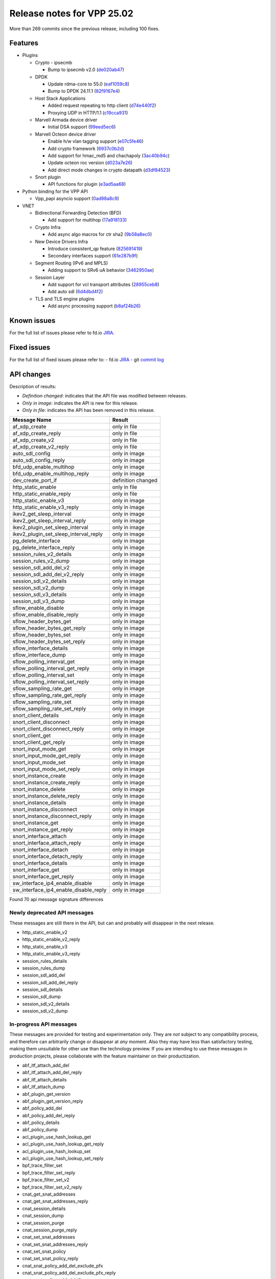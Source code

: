 Release notes for VPP 25.02
===========================

More than 269 commits since the previous release, including 100 fixes.

Features
--------

- Plugins

  - Crypto - ipsecmb

    - Bump to ipsecmb v2.0 (`de020ab47 <https://gerrit.fd.io/r/gitweb?p=vpp.git;a=commit;h=de020ab47>`_)

  - DPDK

    - Update rdma-core to 55.0 (`eaf1059c8 <https://gerrit.fd.io/r/gitweb?p=vpp.git;a=commit;h=eaf1059c8>`_)
    - Bump to DPDK 24.11.1 (`82f9167e4 <https://gerrit.fd.io/r/gitweb?p=vpp.git;a=commit;h=82f9167e4>`_)

  - Host Stack Applications

    - Added request repeating to http client (`d74e440f2 <https://gerrit.fd.io/r/gitweb?p=vpp.git;a=commit;h=d74e440f2>`_)
    - Proxying UDP in HTTP/1.1 (`c19cca931 <https://gerrit.fd.io/r/gitweb?p=vpp.git;a=commit;h=c19cca931>`_)

  - Marvell Armada device driver

    - Initial DSA support (`99eed5ec6 <https://gerrit.fd.io/r/gitweb?p=vpp.git;a=commit;h=99eed5ec6>`_)

  - Marvell Octeon device driver

    - Enable h/w vlan tagging support (`e07c5fe46 <https://gerrit.fd.io/r/gitweb?p=vpp.git;a=commit;h=e07c5fe46>`_)
    - Add crypto framework (`6937c0b2d <https://gerrit.fd.io/r/gitweb?p=vpp.git;a=commit;h=6937c0b2d>`_)
    - Add support for hmac\_md5 and chachapoly (`3ac40b94c <https://gerrit.fd.io/r/gitweb?p=vpp.git;a=commit;h=3ac40b94c>`_)
    - Update octeon roc version (`d023a7e26 <https://gerrit.fd.io/r/gitweb?p=vpp.git;a=commit;h=d023a7e26>`_)
    - Add direct mode changes in crypto datapath (`d3df84523 <https://gerrit.fd.io/r/gitweb?p=vpp.git;a=commit;h=d3df84523>`_)

  - Snort plugin

    - API functions for plugin (`e3ad5aa68 <https://gerrit.fd.io/r/gitweb?p=vpp.git;a=commit;h=e3ad5aa68>`_)

- Python binding for the VPP API

  - Vpp\_papi asyncio support (`0ad98a8c9 <https://gerrit.fd.io/r/gitweb?p=vpp.git;a=commit;h=0ad98a8c9>`_)

- VNET

  - Bidirectional Forwarding Detection (BFD)

    - Add support for multihop (`17a918133 <https://gerrit.fd.io/r/gitweb?p=vpp.git;a=commit;h=17a918133>`_)

  - Crypto Infra

    - Add async algo macros for ctr sha2 (`9b58a8ec0 <https://gerrit.fd.io/r/gitweb?p=vpp.git;a=commit;h=9b58a8ec0>`_)

  - New Device Drivers Infra

    - Introduce consistent\_qp feature (`825691419 <https://gerrit.fd.io/r/gitweb?p=vpp.git;a=commit;h=825691419>`_)
    - Secondary interfaces support (`61e287b9f <https://gerrit.fd.io/r/gitweb?p=vpp.git;a=commit;h=61e287b9f>`_)

  - Segment Routing (IPv6 and MPLS)

    - Adding support to SRv6 uA behavior (`3462950ae <https://gerrit.fd.io/r/gitweb?p=vpp.git;a=commit;h=3462950ae>`_)

  - Session Layer

    - Add support for vcl transport attributes (`28955ceb8 <https://gerrit.fd.io/r/gitweb?p=vpp.git;a=commit;h=28955ceb8>`_)
    - Add auto sdl (`6d4dbd4f2 <https://gerrit.fd.io/r/gitweb?p=vpp.git;a=commit;h=6d4dbd4f2>`_)

  - TLS and TLS engine plugins

    - Add async processing support (`b8af24b26 <https://gerrit.fd.io/r/gitweb?p=vpp.git;a=commit;h=b8af24b26>`_)


Known issues
------------

For the full list of issues please refer to fd.io `JIRA <https://jira.fd.io>`_.

Fixed issues
------------

For the full list of fixed issues please refer to:
- fd.io `JIRA <https://jira.fd.io>`_
- git `commit log <https://git.fd.io/vpp/log/?h=master>`_


API changes
-----------

Description of results:

- *Definition changed*: indicates that the API file was modified between releases.
- *Only in image*: indicates the API is new for this release.
- *Only in file*: indicates the API has been removed in this release.

============================================================= ==================
Message Name                                                  Result
============================================================= ==================
af_xdp_create                                                 only in file
af_xdp_create_reply                                           only in file
af_xdp_create_v2                                              only in file
af_xdp_create_v2_reply                                        only in file
auto_sdl_config                                               only in image
auto_sdl_config_reply                                         only in image
bfd_udp_enable_multihop                                       only in image
bfd_udp_enable_multihop_reply                                 only in image
dev_create_port_if                                            definition changed
http_static_enable                                            only in file
http_static_enable_reply                                      only in file
http_static_enable_v3                                         only in image
http_static_enable_v3_reply                                   only in image
ikev2_get_sleep_interval                                      only in image
ikev2_get_sleep_interval_reply                                only in image
ikev2_plugin_set_sleep_interval                               only in image
ikev2_plugin_set_sleep_interval_reply                         only in image
pg_delete_interface                                           only in image
pg_delete_interface_reply                                     only in image
session_rules_v2_details                                      only in image
session_rules_v2_dump                                         only in image
session_sdl_add_del_v2                                        only in image
session_sdl_add_del_v2_reply                                  only in image
session_sdl_v2_details                                        only in image
session_sdl_v2_dump                                           only in image
session_sdl_v3_details                                        only in image
session_sdl_v3_dump                                           only in image
sflow_enable_disable                                          only in image
sflow_enable_disable_reply                                    only in image
sflow_header_bytes_get                                        only in image
sflow_header_bytes_get_reply                                  only in image
sflow_header_bytes_set                                        only in image
sflow_header_bytes_set_reply                                  only in image
sflow_interface_details                                       only in image
sflow_interface_dump                                          only in image
sflow_polling_interval_get                                    only in image
sflow_polling_interval_get_reply                              only in image
sflow_polling_interval_set                                    only in image
sflow_polling_interval_set_reply                              only in image
sflow_sampling_rate_get                                       only in image
sflow_sampling_rate_get_reply                                 only in image
sflow_sampling_rate_set                                       only in image
sflow_sampling_rate_set_reply                                 only in image
snort_client_details                                          only in image
snort_client_disconnect                                       only in image
snort_client_disconnect_reply                                 only in image
snort_client_get                                              only in image
snort_client_get_reply                                        only in image
snort_input_mode_get                                          only in image
snort_input_mode_get_reply                                    only in image
snort_input_mode_set                                          only in image
snort_input_mode_set_reply                                    only in image
snort_instance_create                                         only in image
snort_instance_create_reply                                   only in image
snort_instance_delete                                         only in image
snort_instance_delete_reply                                   only in image
snort_instance_details                                        only in image
snort_instance_disconnect                                     only in image
snort_instance_disconnect_reply                               only in image
snort_instance_get                                            only in image
snort_instance_get_reply                                      only in image
snort_interface_attach                                        only in image
snort_interface_attach_reply                                  only in image
snort_interface_detach                                        only in image
snort_interface_detach_reply                                  only in image
snort_interface_details                                       only in image
snort_interface_get                                           only in image
snort_interface_get_reply                                     only in image
sw_interface_ip4_enable_disable                               only in image
sw_interface_ip4_enable_disable_reply                         only in image
============================================================= ==================

Found 70 api message signature differences


Newly deprecated API messages
~~~~~~~~~~~~~~~~~~~~~~~~~~~~~

These messages are still there in the API, but can and probably
will disappear in the next release.

- http_static_enable_v2
- http_static_enable_v2_reply
- http_static_enable_v3
- http_static_enable_v3_reply
- session_rules_details
- session_rules_dump
- session_sdl_add_del
- session_sdl_add_del_reply
- session_sdl_details
- session_sdl_dump
- session_sdl_v2_details
- session_sdl_v2_dump

In-progress API messages
~~~~~~~~~~~~~~~~~~~~~~~~

These messages are provided for testing and experimentation only.
They are *not* subject to any compatibility process,
and therefore can arbitrarily change or disappear at *any* moment.
Also they may have less than satisfactory testing, making
them unsuitable for other use than the technology preview.
If you are intending to use these messages in production projects,
please collaborate with the feature maintainer on their productization.

- abf_itf_attach_add_del
- abf_itf_attach_add_del_reply
- abf_itf_attach_details
- abf_itf_attach_dump
- abf_plugin_get_version
- abf_plugin_get_version_reply
- abf_policy_add_del
- abf_policy_add_del_reply
- abf_policy_details
- abf_policy_dump
- acl_plugin_use_hash_lookup_get
- acl_plugin_use_hash_lookup_get_reply
- acl_plugin_use_hash_lookup_set
- acl_plugin_use_hash_lookup_set_reply
- bpf_trace_filter_set
- bpf_trace_filter_set_reply
- bpf_trace_filter_set_v2
- bpf_trace_filter_set_v2_reply
- cnat_get_snat_addresses
- cnat_get_snat_addresses_reply
- cnat_session_details
- cnat_session_dump
- cnat_session_purge
- cnat_session_purge_reply
- cnat_set_snat_addresses
- cnat_set_snat_addresses_reply
- cnat_set_snat_policy
- cnat_set_snat_policy_reply
- cnat_snat_policy_add_del_exclude_pfx
- cnat_snat_policy_add_del_exclude_pfx_reply
- cnat_snat_policy_add_del_if
- cnat_snat_policy_add_del_if_reply
- cnat_translation_del
- cnat_translation_del_reply
- cnat_translation_details
- cnat_translation_dump
- cnat_translation_update
- cnat_translation_update_reply
- det44_get_timeouts_reply
- det44_set_timeouts
- det44_set_timeouts_reply
- dev_attach
- dev_attach_reply
- dev_create_port_if
- dev_create_port_if_reply
- dev_detach
- dev_detach_reply
- dev_remove_port_if
- dev_remove_port_if_reply
- flowprobe_get_params
- flowprobe_get_params_reply
- flowprobe_interface_add_del
- flowprobe_interface_add_del_reply
- flowprobe_interface_details
- flowprobe_interface_dump
- flowprobe_set_params
- flowprobe_set_params_reply
- gbp_bridge_domain_add
- gbp_bridge_domain_add_reply
- gbp_bridge_domain_del
- gbp_bridge_domain_del_reply
- gbp_bridge_domain_details
- gbp_bridge_domain_dump
- gbp_bridge_domain_dump_reply
- gbp_contract_add_del
- gbp_contract_add_del_reply
- gbp_contract_details
- gbp_contract_dump
- gbp_endpoint_add
- gbp_endpoint_add_reply
- gbp_endpoint_del
- gbp_endpoint_del_reply
- gbp_endpoint_details
- gbp_endpoint_dump
- gbp_endpoint_group_add
- gbp_endpoint_group_add_reply
- gbp_endpoint_group_del
- gbp_endpoint_group_del_reply
- gbp_endpoint_group_details
- gbp_endpoint_group_dump
- gbp_ext_itf_add_del
- gbp_ext_itf_add_del_reply
- gbp_ext_itf_details
- gbp_ext_itf_dump
- gbp_recirc_add_del
- gbp_recirc_add_del_reply
- gbp_recirc_details
- gbp_recirc_dump
- gbp_route_domain_add
- gbp_route_domain_add_reply
- gbp_route_domain_del
- gbp_route_domain_del_reply
- gbp_route_domain_details
- gbp_route_domain_dump
- gbp_route_domain_dump_reply
- gbp_subnet_add_del
- gbp_subnet_add_del_reply
- gbp_subnet_details
- gbp_subnet_dump
- gbp_vxlan_tunnel_add
- gbp_vxlan_tunnel_add_reply
- gbp_vxlan_tunnel_del
- gbp_vxlan_tunnel_del_reply
- gbp_vxlan_tunnel_details
- gbp_vxlan_tunnel_dump
- gtpu_add_del_forward
- gtpu_add_del_forward_reply
- gtpu_add_del_tunnel_v2
- gtpu_add_del_tunnel_v2_reply
- gtpu_get_transfer_counts
- gtpu_get_transfer_counts_reply
- gtpu_tunnel_v2_details
- gtpu_tunnel_v2_dump
- ikev2_child_sa_v2_details
- ikev2_child_sa_v2_dump
- ikev2_initiate_del_child_sa
- ikev2_initiate_del_child_sa_reply
- ikev2_initiate_del_ike_sa
- ikev2_initiate_del_ike_sa_reply
- ikev2_initiate_rekey_child_sa
- ikev2_initiate_rekey_child_sa_reply
- ikev2_initiate_sa_init
- ikev2_initiate_sa_init_reply
- ikev2_nonce_get
- ikev2_nonce_get_reply
- ikev2_profile_add_del
- ikev2_profile_add_del_reply
- ikev2_profile_details
- ikev2_profile_disable_natt
- ikev2_profile_disable_natt_reply
- ikev2_profile_dump
- ikev2_profile_set_auth
- ikev2_profile_set_auth_reply
- ikev2_profile_set_id
- ikev2_profile_set_id_reply
- ikev2_profile_set_ipsec_udp_port
- ikev2_profile_set_ipsec_udp_port_reply
- ikev2_profile_set_liveness
- ikev2_profile_set_liveness_reply
- ikev2_profile_set_ts
- ikev2_profile_set_ts_reply
- ikev2_profile_set_udp_encap
- ikev2_profile_set_udp_encap_reply
- ikev2_sa_v3_details
- ikev2_sa_v3_dump
- ikev2_set_esp_transforms
- ikev2_set_esp_transforms_reply
- ikev2_set_ike_transforms
- ikev2_set_ike_transforms_reply
- ikev2_set_local_key
- ikev2_set_local_key_reply
- ikev2_set_responder
- ikev2_set_responder_hostname
- ikev2_set_responder_hostname_reply
- ikev2_set_responder_reply
- ikev2_set_sa_lifetime
- ikev2_set_sa_lifetime_reply
- ikev2_set_tunnel_interface
- ikev2_set_tunnel_interface_reply
- ikev2_traffic_selector_details
- ikev2_traffic_selector_dump
- ip_neighbor_config_get
- ip_neighbor_config_get_reply
- ip_route_add_del_v2
- ip_route_add_del_v2_reply
- ip_route_lookup_v2
- ip_route_lookup_v2_reply
- ip_route_v2_details
- ip_route_v2_dump
- ip_session_redirect_add
- ip_session_redirect_add_reply
- ip_session_redirect_add_v2
- ip_session_redirect_add_v2_reply
- ip_session_redirect_del
- ip_session_redirect_del_reply
- l2_emulation
- l2_emulation_reply
- lcp_default_ns_get_reply
- lcp_default_ns_set
- lcp_default_ns_set_reply
- lcp_itf_pair_add_del_v2
- lcp_itf_pair_add_del_v2_reply
- lcp_itf_pair_add_del_v3
- lcp_itf_pair_add_del_v3_reply
- lcp_itf_pair_details
- lldp_details
- mdata_enable_disable
- mdata_enable_disable_reply
- nat44_ed_vrf_tables_v2_details
- nat44_ed_vrf_tables_v2_dump
- nat44_ei_add_del_address_range
- nat44_ei_add_del_address_range_reply
- nat44_ei_add_del_static_mapping
- nat44_ei_add_del_static_mapping_reply
- nat44_ei_address_details
- nat44_ei_address_dump
- nat44_ei_del_session
- nat44_ei_del_session_reply
- nat44_ei_del_user
- nat44_ei_del_user_reply
- nat44_ei_forwarding_enable_disable
- nat44_ei_forwarding_enable_disable_reply
- nat44_ei_ha_flush
- nat44_ei_ha_flush_reply
- nat44_ei_ha_resync
- nat44_ei_ha_resync_completed_event
- nat44_ei_ha_resync_reply
- nat44_ei_ha_set_failover
- nat44_ei_ha_set_failover_reply
- nat44_ei_ha_set_listener
- nat44_ei_ha_set_listener_reply
- nat44_ei_interface_add_del_feature
- nat44_ei_interface_add_del_feature_reply
- nat44_ei_interface_details
- nat44_ei_interface_dump
- nat44_ei_ipfix_enable_disable
- nat44_ei_ipfix_enable_disable_reply
- nat44_ei_plugin_enable_disable
- nat44_ei_plugin_enable_disable_reply
- nat44_ei_set_addr_and_port_alloc_alg
- nat44_ei_set_addr_and_port_alloc_alg_reply
- nat44_ei_set_fq_options
- nat44_ei_set_fq_options_reply
- nat44_ei_set_mss_clamping
- nat44_ei_set_mss_clamping_reply
- nat44_ei_set_timeouts
- nat44_ei_set_timeouts_reply
- nat44_ei_set_workers
- nat44_ei_set_workers_reply
- nat44_ei_show_fq_options
- nat44_ei_show_fq_options_reply
- nat44_ei_show_running_config
- nat44_ei_show_running_config_reply
- nat44_ei_static_mapping_details
- nat44_ei_static_mapping_dump
- nat44_ei_user_details
- nat44_ei_user_dump
- nat44_ei_user_session_details
- nat44_ei_user_session_dump
- nat44_ei_user_session_v2_details
- nat44_ei_user_session_v2_dump
- nat44_ei_worker_details
- nat44_ei_worker_dump
- nat64_plugin_enable_disable
- nat64_plugin_enable_disable_reply
- npt66_binding_add_del
- npt66_binding_add_del_reply
- oddbuf_enable_disable
- oddbuf_enable_disable_reply
- pg_interface_enable_disable_coalesce
- pg_interface_enable_disable_coalesce_reply
- ping_finished_event
- pnat_binding_add
- pnat_binding_add_reply
- pnat_binding_add_v2
- pnat_binding_add_v2_reply
- pnat_binding_attach
- pnat_binding_attach_reply
- pnat_binding_del
- pnat_binding_del_reply
- pnat_binding_detach
- pnat_binding_detach_reply
- pnat_bindings_details
- pnat_bindings_get
- pnat_bindings_get_reply
- pnat_interfaces_details
- pnat_interfaces_get
- pnat_interfaces_get_reply
- pvti_interface_create
- pvti_interface_create_reply
- pvti_interface_delete
- pvti_interface_delete_reply
- pvti_interface_details
- pvti_interface_dump
- sample_macswap_enable_disable
- sample_macswap_enable_disable_reply
- set_ip_flow_hash_v3
- set_ip_flow_hash_v3_reply
- sflow_enable_disable
- sflow_enable_disable_reply
- sflow_header_bytes_get
- sflow_header_bytes_get_reply
- sflow_header_bytes_set
- sflow_header_bytes_set_reply
- sflow_interface_details
- sflow_interface_dump
- sflow_polling_interval_get
- sflow_polling_interval_get_reply
- sflow_polling_interval_set
- sflow_polling_interval_set_reply
- sflow_sampling_rate_get
- sflow_sampling_rate_get_reply
- sflow_sampling_rate_set
- sflow_sampling_rate_set_reply
- sr_localsids_with_packet_stats_details
- sr_localsids_with_packet_stats_dump
- sr_mobile_localsid_add_del
- sr_mobile_localsid_add_del_reply
- sr_mobile_policy_add
- sr_mobile_policy_add_reply
- sr_policies_with_sl_index_details
- sr_policies_with_sl_index_dump
- sr_policy_add_v2
- sr_policy_add_v2_reply
- sr_policy_mod_v2
- sr_policy_mod_v2_reply
- sw_interface_ip6nd_ra_details
- sw_interface_ip6nd_ra_dump
- sw_interface_set_vxlan_gbp_bypass
- sw_interface_set_vxlan_gbp_bypass_reply
- test_addresses
- test_addresses2
- test_addresses2_reply
- test_addresses3
- test_addresses3_reply
- test_addresses_reply
- test_empty
- test_empty_reply
- test_enum
- test_enum_reply
- test_interface
- test_interface_reply
- test_prefix
- test_prefix_reply
- test_string
- test_string2
- test_string2_reply
- test_string_reply
- test_vla
- test_vla2
- test_vla2_reply
- test_vla3
- test_vla3_reply
- test_vla4
- test_vla4_reply
- test_vla5
- test_vla5_reply
- test_vla_reply
- trace_capture_packets
- trace_capture_packets_reply
- trace_clear_cache
- trace_clear_cache_reply
- trace_clear_capture
- trace_clear_capture_reply
- trace_details
- trace_dump
- trace_dump_reply
- trace_filter_function_details
- trace_filter_function_dump
- trace_set_filter_function
- trace_set_filter_function_reply
- trace_set_filters
- trace_set_filters_reply
- trace_v2_details
- trace_v2_dump
- tracenode_enable_disable
- tracenode_enable_disable_reply
- vxlan_gbp_tunnel_add_del
- vxlan_gbp_tunnel_add_del_reply
- vxlan_gbp_tunnel_details
- vxlan_gbp_tunnel_dump
- want_ping_finished_events
- want_ping_finished_events_reply

Patches that changed API definitions
~~~~~~~~~~~~~~~~~~~~~~~~~~~~~~~~~~~~


``src/plugins/snort/snort.api``

* `e3ad5aa68 <https://gerrit.fd.io/r/gitweb?p=vpp.git;a=commit;h=e3ad5aa68>`_ snort: API functions for plugin

``src/plugins/auto_sdl/auto_sdl.api``

* `6d4dbd4f2 <https://gerrit.fd.io/r/gitweb?p=vpp.git;a=commit;h=6d4dbd4f2>`_ session: add auto sdl

``src/plugins/http_static/http_static.api``

* `a4597a74a <https://gerrit.fd.io/r/gitweb?p=vpp.git;a=commit;h=a4597a74a>`_ http_static: api add keepalive-timeout

``src/plugins/af_xdp/af_xdp.api``

* `0dd47bcf2 <https://gerrit.fd.io/r/gitweb?p=vpp.git;a=commit;h=0dd47bcf2>`_ af_xdp: api cleanup

``src/plugins/ikev2/ikev2.api``

* `379a454aa <https://gerrit.fd.io/r/gitweb?p=vpp.git;a=commit;h=379a454aa>`_ tests: reduce sleep interval in ikev2 sa rekey test

``src/plugins/sflow/sflow.api``

* `e40f8a90b <https://gerrit.fd.io/r/gitweb?p=vpp.git;a=commit;h=e40f8a90b>`_ sflow: initial checkin

``src/vnet/dev/dev.api``

* `825691419 <https://gerrit.fd.io/r/gitweb?p=vpp.git;a=commit;h=825691419>`_ dev: introduce consistent_qp feature

``src/vnet/session/session.api``

* `e0c4e6e32 <https://gerrit.fd.io/r/gitweb?p=vpp.git;a=commit;h=e0c4e6e32>`_ session: session table holding free appns index
* `6f173171b <https://gerrit.fd.io/r/gitweb?p=vpp.git;a=commit;h=6f173171b>`_ session: fix SDL to use remote instead local

``src/vnet/pg/pg.api``

* `0b1bd9df3 <https://gerrit.fd.io/r/gitweb?p=vpp.git;a=commit;h=0b1bd9df3>`_ pg: add support to delete pg interface

``src/vnet/ip/ip.api``

* `18eedde9f <https://gerrit.fd.io/r/gitweb?p=vpp.git;a=commit;h=18eedde9f>`_ ip: add enable ip4 api

``src/vnet/bfd/bfd.api``

* `17a918133 <https://gerrit.fd.io/r/gitweb?p=vpp.git;a=commit;h=17a918133>`_ bfd: add support for multihop

``src/vnet/devices/tap/tapv2.api``

* `91e63915e <https://gerrit.fd.io/r/gitweb?p=vpp.git;a=commit;h=91e63915e>`_ tap: update tap_flags

``src/vnet/srv6/sr_types.api``

* `c68c97083 <https://gerrit.fd.io/r/gitweb?p=vpp.git;a=commit;h=c68c97083>`_ sr : enable SRv6 uSID in the SRv6 API
